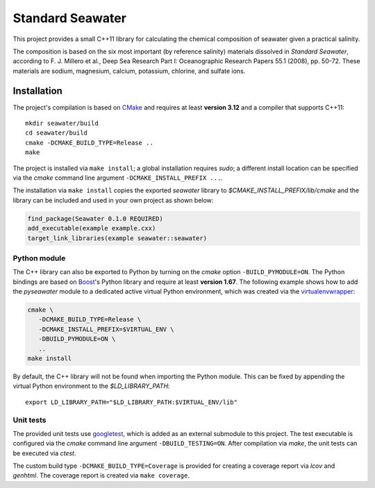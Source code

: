 Standard Seawater
=================

This project provides a small C++11 library for calculating the chemical
composition of seawater given a practical salinity.

The composition is based on the six most important (by reference salinity)
materials dissolved in *Standard Seawater*, according to F. J. Millero et al.,
Deep Sea Research Part I: Oceanographic Research Papers 55.1 (2008), pp. 50-72.
These materials are sodium, magnesium, calcium, potassium, chlorine, and
sulfate ions.


Installation
------------

The project's compilation is based on `CMake`_ and requires at least **version
3.12** and a compiler that supports C++11:

::

   mkdir seawater/build
   cd seawater/build
   cmake -DCMAKE_BUILD_TYPE=Release ..
   make

The project is installed via ``make install``; a global installation requires
*sudo*; a different install location can be specified via the *cmake* command
line argument ``-DCMAKE_INSTALL_PREFIX ...``.

The installation via ``make install`` copies the exported *seawater* library to
*$CMAKE_INSTALL_PREFIX/lib/cmake* and the library can be included and used in
your own project as shown below:

.. code:: cmake

   find_package(Seawater 0.1.0 REQUIRED)
   add_executable(example example.cxx)
   target_link_libraries(example seawater::seawater)


Python module
~~~~~~~~~~~~~

The C++ library can also be exported to Python by turning on the *cmake* option
``-BUILD_PYMODULE=ON``. The Python bindings are based on `Boost`_'s Python
library and require at least **version 1.67**. The following example shows how
to add the *pyseawater* module to a dedicated active virtual Python
environment, which was created via the `virtualenvwrapper`_:

.. code:: cmake

   cmake \
      -DCMAKE_BUILD_TYPE=Release \
      -DCMAKE_INSTALL_PREFIX=$VIRTUAL_ENV \
      -DBUILD_PYMODULE=ON \
      ..
   make install

By default, the C++ library will not be found when importing the Python module.
This can be fixed by appending the virtual Python environment to the
*$LD_LIBRARY_PATH*:

::

   export LD_LIBRARY_PATH="$LD_LIBRARY_PATH:$VIRTUAL_ENV/lib"


Unit tests
~~~~~~~~~~

The provided unit tests use `googletest`_, which is added as an external
submodule to this project. The test executable is configured via the *cmake*
command line argument ``-DBUILD_TESTING=ON``. After compilation via *make*, the
unit tests can be executed via *ctest*.

The custom build type ``-DCMAKE_BUILD_TYPE=Coverage`` is provided for creating
a coverage report via *lcov* and *genhtml*. The coverage report is created via
``make coverage``.


.. Links
.. _CMake:
   https://cmake.org/

.. _Boost:
   https://www.boost.org/

.. _virtualenvwrapper:
   https://virtualenvwrapper.readthedocs.io/en/stable/

.. _googletest:
   https://github.com/google/googletest/
